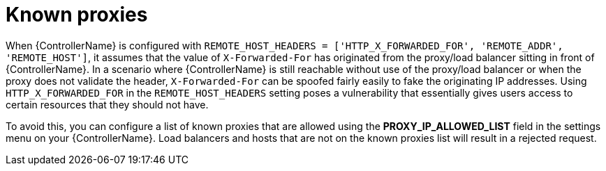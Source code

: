 
[id="con-known-proxies_{context}"]

= Known proxies


[role="_abstract"]

When {ControllerName} is configured with `REMOTE_HOST_HEADERS = ['HTTP_X_FORWARDED_FOR', 'REMOTE_ADDR', 'REMOTE_HOST']`, it assumes that the value of `X-Forwarded-For` has originated from the proxy/load balancer sitting in front of {ControllerName}.
In a scenario where {ControllerName} is still reachable without use of the proxy/load balancer or when the proxy does not validate the header, `X-Forwarded-For` can be spoofed fairly easily to fake the originating IP addresses.
Using `HTTP_X_FORWARDED_FOR` in the `REMOTE_HOST_HEADERS` setting poses a vulnerability that essentially gives users access to certain resources that they should not have.

To avoid this, you can configure a list of known proxies that are allowed using the *PROXY_IP_ALLOWED_LIST* field in the settings menu on your {ControllerName}.
Load balancers and hosts that are not on the known proxies list will result in a rejected request.

//.Example vulnerabilities:
//
//* The host config key for a job template
//* The hostname or ansible_(ssh_)host of a host in the job template's linked inventory
//* The URL of the job template's provisioning callback
